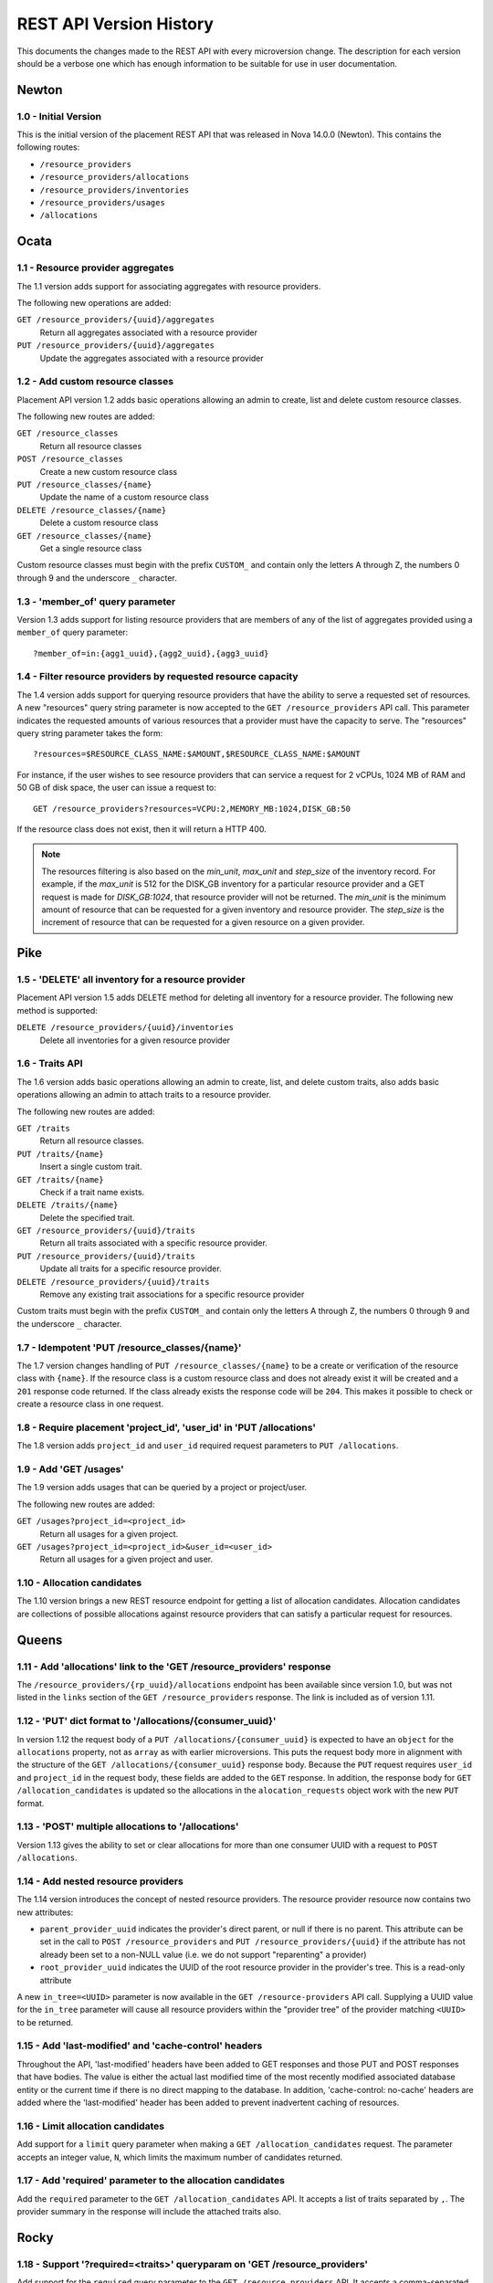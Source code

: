 REST API Version History
========================

This documents the changes made to the REST API with every microversion change.
The description for each version should be a verbose one which has enough
information to be suitable for use in user documentation.

Newton
------

.. _1.0 (Maximum in Newton):

1.0 - Initial Version
~~~~~~~~~~~~~~~~~~~~~

.. versionadded:: Newton

This is the initial version of the placement REST API that was released in
Nova 14.0.0 (Newton). This contains the following routes:

* ``/resource_providers``
* ``/resource_providers/allocations``
* ``/resource_providers/inventories``
* ``/resource_providers/usages``
* ``/allocations``

Ocata
-----

1.1 - Resource provider aggregates
~~~~~~~~~~~~~~~~~~~~~~~~~~~~~~~~~~

.. versionadded:: Ocata

The 1.1 version adds support for associating aggregates with resource
providers.

The following new operations are added:

``GET /resource_providers/{uuid}/aggregates``
  Return all aggregates associated with a resource provider

``PUT /resource_providers/{uuid}/aggregates``
  Update the aggregates associated with a resource provider

1.2 - Add custom resource classes
~~~~~~~~~~~~~~~~~~~~~~~~~~~~~~~~~

.. versionadded:: Ocata

Placement API version 1.2 adds basic operations allowing an admin to create,
list and delete custom resource classes.

The following new routes are added:

``GET /resource_classes``
  Return all resource classes

``POST /resource_classes``
  Create a new custom resource class

``PUT /resource_classes/{name}``
  Update the name of a custom resource class

``DELETE /resource_classes/{name}``
  Delete a custom resource class

``GET /resource_classes/{name}``
  Get a single resource class

Custom resource classes must begin with the prefix ``CUSTOM_`` and contain only
the letters A through Z, the numbers 0 through 9 and the underscore ``_``
character.

1.3 - 'member_of' query parameter
~~~~~~~~~~~~~~~~~~~~~~~~~~~~~~~~~

.. versionadded:: Ocata

Version 1.3 adds support for listing resource providers that are members of any
of the list of aggregates provided using a ``member_of`` query parameter::

    ?member_of=in:{agg1_uuid},{agg2_uuid},{agg3_uuid}

1.4 - Filter resource providers by requested resource capacity
~~~~~~~~~~~~~~~~~~~~~~~~~~~~~~~~~~~~~~~~~~~~~~~~~~~~~~~~~~~~~~

.. versionadded:: Ocata

The 1.4 version adds support for querying resource providers that have the
ability to serve a requested set of resources. A new "resources" query string
parameter is now accepted to the ``GET /resource_providers`` API call. This
parameter indicates the requested amounts of various resources that a provider
must have the capacity to serve. The "resources" query string parameter takes
the form::

    ?resources=$RESOURCE_CLASS_NAME:$AMOUNT,$RESOURCE_CLASS_NAME:$AMOUNT

For instance, if the user wishes to see resource providers that can service a
request for 2 vCPUs, 1024 MB of RAM and 50 GB of disk space, the user can issue
a request to::

    GET /resource_providers?resources=VCPU:2,MEMORY_MB:1024,DISK_GB:50

If the resource class does not exist, then it will return a HTTP 400.

.. note:: The resources filtering is also based on the `min_unit`, `max_unit`
    and `step_size` of the inventory record. For example, if the `max_unit` is
    512 for the DISK_GB inventory for a particular resource provider and a
    GET request is made for `DISK_GB:1024`, that resource provider will not be
    returned. The `min_unit` is the minimum amount of resource that can be
    requested for a given inventory and resource provider. The `step_size` is
    the increment of resource that can be requested for a given resource on a
    given provider.


Pike
----

1.5 - 'DELETE' all inventory for a resource provider
~~~~~~~~~~~~~~~~~~~~~~~~~~~~~~~~~~~~~~~~~~~~~~~~~~~~

.. versionadded:: Pike

Placement API version 1.5 adds DELETE method for deleting all inventory for a
resource provider. The following new method is supported:

``DELETE /resource_providers/{uuid}/inventories``
  Delete all inventories for a given resource provider

1.6 - Traits API
~~~~~~~~~~~~~~~~

.. versionadded:: Pike

The 1.6 version adds basic operations allowing an admin to create, list, and
delete custom traits, also adds basic operations allowing an admin to attach
traits to a resource provider.

The following new routes are added:

``GET /traits``
  Return all resource classes.

``PUT /traits/{name}``
  Insert a single custom trait.

``GET /traits/{name}``
  Check if a trait name exists.

``DELETE /traits/{name}``
  Delete the specified trait.

``GET /resource_providers/{uuid}/traits``
  Return all traits associated with a specific resource provider.

``PUT /resource_providers/{uuid}/traits``
  Update all traits for a specific resource provider.

``DELETE /resource_providers/{uuid}/traits``
  Remove any existing trait associations for a specific resource provider

Custom traits must begin with the prefix ``CUSTOM_`` and contain only the
letters A through Z, the numbers 0 through 9 and the underscore ``_``
character.

1.7 - Idempotent 'PUT /resource_classes/{name}'
~~~~~~~~~~~~~~~~~~~~~~~~~~~~~~~~~~~~~~~~~~~~~~~

.. versionadded:: Pike

The 1.7 version changes handling of ``PUT /resource_classes/{name}`` to be a
create or verification of the resource class with ``{name}``. If the resource
class is a custom resource class and does not already exist it will be created
and a ``201`` response code returned. If the class already exists the response
code will be ``204``. This makes it possible to check or create a resource
class in one request.

1.8 - Require placement 'project_id', 'user_id' in 'PUT /allocations'
~~~~~~~~~~~~~~~~~~~~~~~~~~~~~~~~~~~~~~~~~~~~~~~~~~~~~~~~~~~~~~~~~~~~~

.. versionadded:: Pike

The 1.8 version adds ``project_id`` and ``user_id`` required request parameters
to ``PUT /allocations``.

1.9 - Add 'GET /usages'
~~~~~~~~~~~~~~~~~~~~~~~

.. versionadded:: Pike

The 1.9 version adds usages that can be queried by a project or project/user.

The following new routes are added:

``GET /usages?project_id=<project_id>``
   Return all usages for a given project.

``GET /usages?project_id=<project_id>&user_id=<user_id>``
   Return all usages for a given project and user.

1.10 - Allocation candidates
~~~~~~~~~~~~~~~~~~~~~~~~~~~~

.. versionadded:: Pike

The 1.10 version brings a new REST resource endpoint for getting a list of
allocation candidates. Allocation candidates are collections of possible
allocations against resource providers that can satisfy a particular request
for resources.


Queens
------

1.11 - Add 'allocations' link to the 'GET /resource_providers' response
~~~~~~~~~~~~~~~~~~~~~~~~~~~~~~~~~~~~~~~~~~~~~~~~~~~~~~~~~~~~~~~~~~~~~~~

.. versionadded:: Queens

The ``/resource_providers/{rp_uuid}/allocations`` endpoint has been available
since version 1.0, but was not listed in the ``links`` section of the
``GET /resource_providers`` response. The link is included as of version 1.11.

1.12 - 'PUT' dict format to '/allocations/{consumer_uuid}'
~~~~~~~~~~~~~~~~~~~~~~~~~~~~~~~~~~~~~~~~~~~~~~~~~~~~~~~~~~

.. versionadded:: Queens

In version 1.12 the request body of a ``PUT /allocations/{consumer_uuid}``
is expected to have an ``object`` for the ``allocations`` property, not as
``array`` as with earlier microversions. This puts the request body more in
alignment with the structure of the ``GET /allocations/{consumer_uuid}``
response body. Because the ``PUT`` request requires ``user_id`` and
``project_id`` in the request body, these fields are added to the ``GET``
response. In addition, the response body for ``GET /allocation_candidates``
is updated so the allocations in the ``alocation_requests`` object work
with the new ``PUT`` format.

1.13 - 'POST' multiple allocations to '/allocations'
~~~~~~~~~~~~~~~~~~~~~~~~~~~~~~~~~~~~~~~~~~~~~~~~~~~~

.. versionadded:: Queens

Version 1.13 gives the ability to set or clear allocations for more than
one consumer UUID with a request to ``POST /allocations``.

1.14 - Add nested resource providers
~~~~~~~~~~~~~~~~~~~~~~~~~~~~~~~~~~~~

.. versionadded:: Queens

The 1.14 version introduces the concept of nested resource providers. The
resource provider resource now contains two new attributes:

* ``parent_provider_uuid`` indicates the provider's direct parent, or null if
  there is no parent. This attribute can be set in the call to ``POST
  /resource_providers`` and ``PUT /resource_providers/{uuid}`` if the attribute
  has not already been set to a non-NULL value (i.e. we do not support
  "reparenting" a provider)
* ``root_provider_uuid`` indicates the UUID of the root resource provider in
  the provider's tree. This is a read-only attribute

A new ``in_tree=<UUID>`` parameter is now available in the ``GET
/resource-providers`` API call. Supplying a UUID value for the ``in_tree``
parameter will cause all resource providers within the "provider tree" of the
provider matching ``<UUID>`` to be returned.

1.15 - Add 'last-modified' and 'cache-control' headers
~~~~~~~~~~~~~~~~~~~~~~~~~~~~~~~~~~~~~~~~~~~~~~~~~~~~~~

.. versionadded:: Queens

Throughout the API, 'last-modified' headers have been added to GET responses
and those PUT and POST responses that have bodies. The value is either the
actual last modified time of the most recently modified associated database
entity or the current time if there is no direct mapping to the database. In
addition, 'cache-control: no-cache' headers are added where the 'last-modified'
header has been added to prevent inadvertent caching of resources.

1.16 - Limit allocation candidates
~~~~~~~~~~~~~~~~~~~~~~~~~~~~~~~~~~

.. versionadded:: Queens

Add support for a ``limit`` query parameter when making a
``GET /allocation_candidates`` request. The parameter accepts an integer
value, ``N``, which limits the maximum number of candidates returned.

1.17 - Add 'required' parameter to the allocation candidates
~~~~~~~~~~~~~~~~~~~~~~~~~~~~~~~~~~~~~~~~~~~~~~~~~~~~~~~~~~~~

.. versionadded:: Queens

Add the ``required`` parameter to the ``GET /allocation_candidates`` API. It
accepts a list of traits separated by ``,``. The provider summary in the
response will include the attached traits also.


Rocky
-----

1.18 - Support '?required=<traits>' queryparam on 'GET /resource_providers'
~~~~~~~~~~~~~~~~~~~~~~~~~~~~~~~~~~~~~~~~~~~~~~~~~~~~~~~~~~~~~~~~~~~~~~~~~~~

.. versionadded:: Rocky

Add support for the ``required`` query parameter to the ``GET
/resource_providers`` API. It accepts a comma-separated list of string trait
names. When specified, the API results will be filtered to include only
resource providers marked with all the specified traits. This is in addition to
(logical AND) any filtering based on other query parameters.

Trait names which are empty, do not exist, or are otherwise invalid will result
in a 400 error.

1.19 - Include generation and conflict detection in provider aggregates APIs
~~~~~~~~~~~~~~~~~~~~~~~~~~~~~~~~~~~~~~~~~~~~~~~~~~~~~~~~~~~~~~~~~~~~~~~~~~~~

.. versionadded:: Rocky

Enhance the payloads for the ``GET /resource_providers/{uuid}/aggregates``
response and the ``PUT /resource_providers/{uuid}/aggregates`` request and
response to be identical, and to include the ``resource_provider_generation``.
As with other generation-aware APIs, if the ``resource_provider_generation``
specified in the ``PUT`` request does not match the generation known by the
server, a 409 Conflict error is returned.

1.20 - Return 200 with provider payload from 'POST /resource_providers'
~~~~~~~~~~~~~~~~~~~~~~~~~~~~~~~~~~~~~~~~~~~~~~~~~~~~~~~~~~~~~~~~~~~~~~~

.. versionadded:: Rocky

The ``POST /resource_providers`` API, on success, returns 200 with a payload
representing the newly-created resource provider, in the same format as the
corresponding ``GET /resource_providers/{uuid}`` call. This is to allow the
caller to glean automatically-set fields, such as UUID and generation, without
a subsequent GET.

1.21 - Support '?member_of=<aggregates>' queryparam on 'GET /allocation_candidates'
~~~~~~~~~~~~~~~~~~~~~~~~~~~~~~~~~~~~~~~~~~~~~~~~~~~~~~~~~~~~~~~~~~~~~~~~~~~~~~~~~~~

.. versionadded:: Rocky

Add support for the ``member_of`` query parameter to the ``GET
/allocation_candidates`` API. It accepts a comma-separated list of UUIDs for
aggregates. Note that if more than one aggregate UUID is passed, the
comma-separated list must be prefixed with the "in:" operator. If this
parameter is provided, the only resource providers returned will be those in
one of the specified aggregates that meet the other parts of the request.

1.22 - Support forbidden traits on resource providers and allocations candidates
~~~~~~~~~~~~~~~~~~~~~~~~~~~~~~~~~~~~~~~~~~~~~~~~~~~~~~~~~~~~~~~~~~~~~~~~~~~~~~~~

.. versionadded:: Rocky

Add support for expressing traits which are forbidden when filtering
``GET /resource_providers`` or ``GET /allocation_candidates``. A forbidden
trait is a properly formatted trait in the existing ``required`` parameter,
prefixed by a ``!``. For example ``required=!STORAGE_DISK_SSD`` asks that the
results not include any resource providers that provide solid state disk.

1.23 - Include 'code' attribute in JSON error responses
~~~~~~~~~~~~~~~~~~~~~~~~~~~~~~~~~~~~~~~~~~~~~~~~~~~~~~~

.. versionadded:: Rocky

JSON formatted error responses gain a new attribute, ``code``, with a value
that identifies the type of this error. This can be used to distinguish errors
that are different but use the same HTTP status code. Any error response which
does not specifically define a code will have the code
``placement.undefined_code``.

1.24 - Support multiple '?member_of' queryparams
~~~~~~~~~~~~~~~~~~~~~~~~~~~~~~~~~~~~~~~~~~~~~~~~

.. versionadded:: Rocky

Add support for specifying multiple ``member_of`` query parameters to the ``GET
/resource_providers`` API. When multiple ``member_of`` query parameters are
found, they are AND'd together in the final query. For example, issuing a
request for ``GET /resource_providers?member_of=agg1&member_of=agg2`` means get
the resource providers that are associated with BOTH agg1 and agg2. Issuing a
request for ``GET /resource_providers?member_of=in:agg1,agg2&member_of=agg3``
means get the resource providers that are associated with agg3 and are also
associated with *any of* (agg1, agg2).

1.25 - Granular resource requests to 'GET /allocation_candidates'
~~~~~~~~~~~~~~~~~~~~~~~~~~~~~~~~~~~~~~~~~~~~~~~~~~~~~~~~~~~~~~~~~

.. versionadded:: Rocky

``GET /allocation_candidates`` is enhanced to accept numbered groupings of
resource, required/forbidden trait, and aggregate association requests. A
``resources`` query parameter key with a positive integer suffix (e.g.
``resources42``) will be logically associated with ``required`` and/or
``member_of`` query parameter keys with the same suffix (e.g. ``required42``,
``member_of42``). The resources, required/forbidden traits, and aggregate
associations in that group will be satisfied by the same resource provider in
the response. When more than one numbered grouping is supplied, the
``group_policy`` query parameter is required to indicate how the groups should
interact. With ``group_policy=none``, separate groupings - numbered or
unnumbered - may or may not be satisfied by the same provider. With
``group_policy=isolate``, numbered groups are guaranteed to be satisfied by
*different* providers - though there may still be overlap with the unnumbered
group. In all cases, each ``allocation_request`` will be satisfied by providers
in a single non-sharing provider tree and/or sharing providers associated via
aggregate with any of the providers in that tree.

The ``required`` and ``member_of`` query parameters for a given group are
optional.  That is, you may specify ``resources42=XXX`` without a corresponding
``required42=YYY`` or ``member_of42=ZZZ``. However, the reverse (specifying
``required42=YYY`` or ``member_of42=ZZZ`` without ``resources42=XXX``) will
result in an error.

The semantic of the (unnumbered) ``resources``, ``required``, and ``member_of``
query parameters is unchanged: the resources, traits, and aggregate
associations specified thereby may be satisfied by any provider in the same
non-sharing tree or associated via the specified aggregate(s).

1.26 - Allow inventories to have reserved value equal to total
~~~~~~~~~~~~~~~~~~~~~~~~~~~~~~~~~~~~~~~~~~~~~~~~~~~~~~~~~~~~~~

.. versionadded:: Rocky

Starting with this version, it is allowed to set the reserved value of the
resource provider inventory to be equal to total.

1.27 - Include all resource class inventories in 'provider_summaries'
~~~~~~~~~~~~~~~~~~~~~~~~~~~~~~~~~~~~~~~~~~~~~~~~~~~~~~~~~~~~~~~~~~~~~

.. versionadded:: Rocky

Include all resource class inventories in the ``provider_summaries`` field in
response of the ``GET /allocation_candidates`` API even if the resource class
is not in the requested resources.

1.28 - Consumer generation support
~~~~~~~~~~~~~~~~~~~~~~~~~~~~~~~~~~

.. versionadded:: Rocky

A new generation field has been added to the consumer concept. Consumers are
the actors that are allocated resources in the placement API. When an
allocation is created, a consumer UUID is specified. Starting with microversion
1.8, a project and user ID are also required. If using microversions prior to
1.8, these are populated from the ``incomplete_consumer_project_id`` and
``incomplete_consumer_user_id`` config options from the ``[placement]``
section.

The consumer generation facilitates safe concurrent modification of an
allocation.

A consumer generation is now returned from the following URIs:

``GET /resource_providers/{uuid}/allocations``

The response continues to be a dict with a key of ``allocations``, which itself
is a dict, keyed by consumer UUID, of allocations against the resource
provider. For each of those dicts, a ``consumer_generation`` field will now be
shown.

``GET /allocations/{consumer_uuid}``

The response continues to be a dict with a key of ``allocations``, which
itself is a dict, keyed by resource provider UUID, of allocations being
consumed by the consumer with the ``{consumer_uuid}``. The top-level dict will
also now contain a ``consumer_generation`` field.

The value of the ``consumer_generation`` field is opaque and should only be
used to send back to subsequent operations on the consumer's allocations.

The ``PUT /allocations/{consumer_uuid}`` URI has been modified to now require a
``consumer_generation`` field in the request payload. This field is required to
be ``null`` if the caller expects that there are no allocations already
existing for the consumer. Otherwise, it should contain the generation that the
caller understands the consumer to be at the time of the call.

A ``409 Conflict`` will be returned from ``PUT /allocations/{consumer_uuid}``
if there was a mismatch between the supplied generation and the consumer's
generation as known by the server. Similarly, a ``409 Conflict`` will be
returned if during the course of replacing the consumer's allocations another
process concurrently changed the consumer's allocations. This allows the caller
to react to the concurrent write by re-reading the consumer's allocations and
re-issuing the call to replace allocations as needed.

The ``PUT /allocations/{consumer_uuid}`` URI has also been modified to accept
an empty allocations object, thereby bringing it to parity with the behaviour
of ``POST /allocations``, which uses an empty allocations object to indicate
that the allocations for a particular consumer should be removed. Passing an
empty allocations object along with a ``consumer_generation`` makes ``PUT
/allocations/{consumer_uuid}`` a **safe** way to delete allocations for a
consumer. The ``DELETE /allocations/{consumer_uuid}`` URI remains unsafe to
call in deployments where multiple callers may simultaneously be attempting to
modify a consumer's allocations.

The ``POST /allocations`` URI variant has also been changed to require a
``consumer_generation`` field in the request payload **for each consumer
involved in the request**. Similar responses to ``PUT
/allocations/{consumer_uuid}`` are returned when any of the consumers
generations conflict with the server's view of those consumers or if any of the
consumers involved in the request are modified by another process.

.. warning:: In all cases, it is absolutely **NOT SAFE** to create and modify
             allocations for a consumer using different microversions where one
             of the microversions is prior to 1.28. The only way to safely
             modify allocations for a consumer and satisfy expectations you
             have regarding the prior existence (or lack of existence) of those
             allocations is to always use microversion 1.28+ when calling
             allocations API endpoints.

1.29 - Support allocation candidates with nested resource providers
~~~~~~~~~~~~~~~~~~~~~~~~~~~~~~~~~~~~~~~~~~~~~~~~~~~~~~~~~~~~~~~~~~~

.. versionadded:: Rocky

Add support for nested resource providers with the following two features.
1) ``GET /allocation_candidates`` is aware of nested providers. Namely, when
provider trees are present, ``allocation_requests`` in the response of
``GET /allocation_candidates`` can include allocations on combinations of
multiple resource providers in the same tree.
2) ``root_provider_uuid`` and ``parent_provider_uuid`` are added to
``provider_summaries`` in the response of ``GET /allocation_candidates``.

1.30 - Provide a '/reshaper' resource
~~~~~~~~~~~~~~~~~~~~~~~~~~~~~~~~~~~~~

.. versionadded:: Rocky

Add support for a ``POST /reshaper`` resource that provides for atomically
migrating resource provider inventories and associated allocations when some of
the inventory moves from one resource provider to another, such as when a class
of inventory moves from a parent provider to a new child provider.

.. note:: This is a special operation that should only be used in rare cases
          of resource provider topology changing when inventory is in use.
          Only use this if you are really sure of what you are doing.


Stein
-----

1.31 - Add 'in_tree' queryparam on 'GET /allocation_candidates'
~~~~~~~~~~~~~~~~~~~~~~~~~~~~~~~~~~~~~~~~~~~~~~~~~~~~~~~~~~~~~~~

.. versionadded:: Stein

Add support for the ``in_tree`` query parameter to the ``GET
/allocation_candidates`` API. It accepts a UUID for a resource provider.
If this parameter is provided, the only resource providers returned will be
those in the same tree with the given resource provider. The numbered syntax
``in_tree<N>`` is also supported. This restricts providers satisfying the Nth
granular request group to the tree of the specified provider. This may be
redundant with other ``in_tree<N>`` values specified in other groups
(including the unnumbered group). However, it can be useful in cases where a
specific resource (e.g. DISK_GB) needs to come from a specific sharing
provider (e.g. shared storage).

For example, a request for ``VCPU`` and ``VGPU`` resources from ``myhost``
and ``DISK_GB`` resources from ``sharing1`` might look like::

  ?resources=VCPU:1&in_tree=<myhost_uuid>
  &resources1=VGPU:1&in_tree1=<myhost_uuid>
  &resources2=DISK_GB:100&in_tree2=<sharing1_uuid>


Train
-----

1.32 - Support forbidden aggregates
~~~~~~~~~~~~~~~~~~~~~~~~~~~~~~~~~~~

.. versionadded:: Train

Add support for forbidden aggregates in ``member_of`` queryparam
in ``GET /resource_providers`` and ``GET /allocation_candidates``.
Forbidden aggregates are prefixed with a ``!``.

This negative expression can also be used in multiple ``member_of``
parameters::

    ?member_of=in:<agg1>,<agg2>&member_of=<agg3>&member_of=!<agg4>

would translate logically to

"Candidate resource providers must be at least one of agg1 or agg2,
definitely in agg3 and definitely *not* in agg4."

We do NOT support ``!`` within the ``in:`` list::

    ?member_of=in:<agg1>,<agg2>,!<agg3>

but we support ``!in:`` prefix::

    ?member_of=!in:<agg1>,<agg2>,<agg3>

which is equivalent to::

    ?member_of=!<agg1>&member_of=!<agg2>&member_of=!<agg3>``

where candidate resource providers must not be in agg1, agg2, or agg3.
